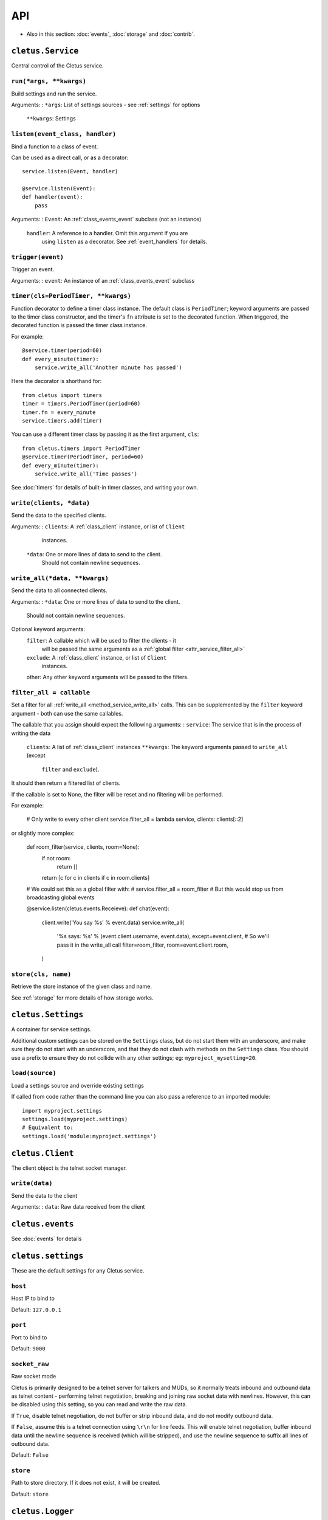 ===
API
===


* Also in this section: :doc:`events`, :doc:`storage` and :doc:`contrib`.


.. _class_service:

``cletus.Service``
==================

Central control of the Cletus service.

.. _method_service_run:

``run(*args, **kwargs)``
------------------------

Build settings and run the service.

Arguments:
:   ``*args``:      List of settings sources - see :ref:`settings` for options
    ``**kwargs``:   Settings


.. _method_service_listen:

``listen(event_class, handler)``
--------------------------------

Bind a function to a class of event.

Can be used as a direct call, or as a decorator::

    service.listen(Event, handler)
    
    @service.listen(Event):
    def handler(event):
        pass

Arguments:
:   ``Event``:      An :ref:`class_events_event` subclass (not an instance)
    ``handler``:    A reference to a handler. Omit this argument if you are
                    using ``listen`` as a decorator. See :ref:`event_handlers`
                    for details.

.. _method_service_trigger:

``trigger(event)``
------------------

Trigger an event.

Arguments:
:   ``event``:      An instance of an :ref:`class_events_event` subclass 


.. _method_service_timer:

``timer(cls=PeriodTimer, **kwargs)``
------------------------------------

Function decorator to define a timer class instance. The default class is
``PeriodTimer``; keyword arguments are passed to the timer class constructor,
and the timer's ``fn`` attribute is set to the decorated function. When
triggered, the decorated function is passed the timer class instance.

For example::

    @service.timer(period=60)
    def every_minute(timer):
        service.write_all('Another minute has passed')

Here the decorator is shorthand for::

    from cletus import timers
    timer = timers.PeriodTimer(period=60)
    timer.fn = every_minute
    service.timers.add(timer)

You can use a different timer class by passing it as the first argument,
``cls``::

    from cletus.timers import PeriodTimer
    @service.timer(PeriodTimer, period=60)
    def every_minute(timer):
        service.write_all('Time passes')

See :doc:`timers` for details of built-in timer classes, and writing your own.


.. _method_service_write:

``write(clients, *data)``
-------------------------

Send the data to the specified clients.

Arguments:
:   ``clients``:    A :ref:`class_client` instance, or list of ``Client``
                    instances.
    ``*data``:      One or more lines of data to send to the client.
                    Should not contain newline sequences.


.. _method_service_write_all:

``write_all(*data, **kwargs)``
------------------------------

Send the data to all connected clients.

Arguments:
:   ``*data``:      One or more lines of data to send to the client.
                    Should not contain newline sequences.

Optional keyword arguments:
    ``filter``:     A callable which will be used to filter the clients - it
                    will be passed the same arguments as a
                    :ref:`global filter <attr_service_filter_all>`
    ``exclude``:    A :ref:`class_client` instance, or list of ``Client``
                    instances.
    other:          Any other keyword arguments will be passed to the filters.


.. _attr_service_filter_all:

``filter_all = callable``
-------------------------

Set a filter for all :ref:`write_all <method_service_write_all>` calls. This
can be supplemented by the ``filter`` keyword argument - both can use the
same callables.

The callable that you assign should expect the following arguments:
:   ``service``:    The service that is in the process of writing the data
    ``clients``:    A list of :ref:`class_client` instances
    ``**kwargs``:   The keyword arguments passed to ``write_all`` (except
                    ``filter`` and ``exclude``).

It should then return a filtered list of clients.

If the callable is set to None, the filter will be reset and no filtering will
be performed.

For example:
    
    # Only write to every other client
    service.filter_all = lambda service, clients: clients[::2]

or slightly more complex:

    def room_filter(service, clients, room=None):
        if not room:
            return []
        return [c for c in clients if c in room.clients]
    
    # We could set this as a global filter with:
    #   service.filter_all = room_filter
    # But this would stop us from broadcasting global events
    
    @service.listen(cletus.events.Receieve):
    def chat(event):
        client.write('You say %s' % event.data)
        service.write_all(
            '%s says: %s' % (event.client.username, event.data),
            except=event.client,
            # So we'll pass it in the write_all call
            filter=room_filter,
            room=event.client.room,
        )


.. _method_service_store:

``store(cls, name)``
--------------------

Retrieve the store instance of the given class and name.

See :ref:`storage` for more details of how storage works.


.. _class_settings:

``cletus.Settings``
===================

A container for service settings.

Additional custom settings can be stored on the ``Settings`` class, but do not
start them with an underscore, and make sure they do not start with an
underscore, and that they do not clash with methods on the ``Settings`` class.
You should use a prefix to ensure they do not collide with any other settings;
eg: ``myproject_mysetting=20``.

.. _method_settings_load:

``load(source)``
----------------

Load a settings source and override existing settings

If called from code rather than the command line you can also pass a reference
to an imported module::

    import myproject.settings
    settings.load(myproject.settings)
    # Equivalent to:
    settings.load('module:myproject.settings')


.. _class_client:

``cletus.Client``
=================

The client object is the telnet socket manager.


.. _method_client_write:

``write(data)``
---------------

Send the data to the client

Arguments:
:   ``data``:       Raw data received from the client


.. _module_events:

``cletus.events``
=================

See :doc:`events` for details



.. _module_settings:

``cletus.settings``
===================

These are the default settings for any Cletus service.


``host``
--------
Host IP to bind to

Default: ``127.0.0.1``


``port``
--------
Port to bind to

Default: ``9000``


.. _setting_socket_raw:

``socket_raw``
--------------
Raw socket mode

Cletus is primarily designed to be a telnet server for talkers and MUDs, so it
normally treats inbound and outbound data as telnet content - performing
telnet negotiation, breaking and joining raw socket data with newlines.
However, this can be disabled using this setting, so you can read and write the
raw data.

If ``True``, disable telnet negotiation, do not buffer or strip inbound data,
and do not modify outbound data.

If ``False``, assume this is a telnet connection using ``\r\n`` for line feeds.
This will enable telnet negotiation, buffer inbound data until the newline
sequence is received (which will be stripped), and use the newline sequence to
suffix all lines of outbound data.

Default: ``False``


.. _setting_store:

``store``
---------

Path to store directory. If it does not exist, it will be created.

Default: ``store``


.. _class_logger:

``cletus.Logger``
=================

To replace the 

.. _method_logger_write:

``write(level, *lines)``
------------------------
Write the lines at the specified level

